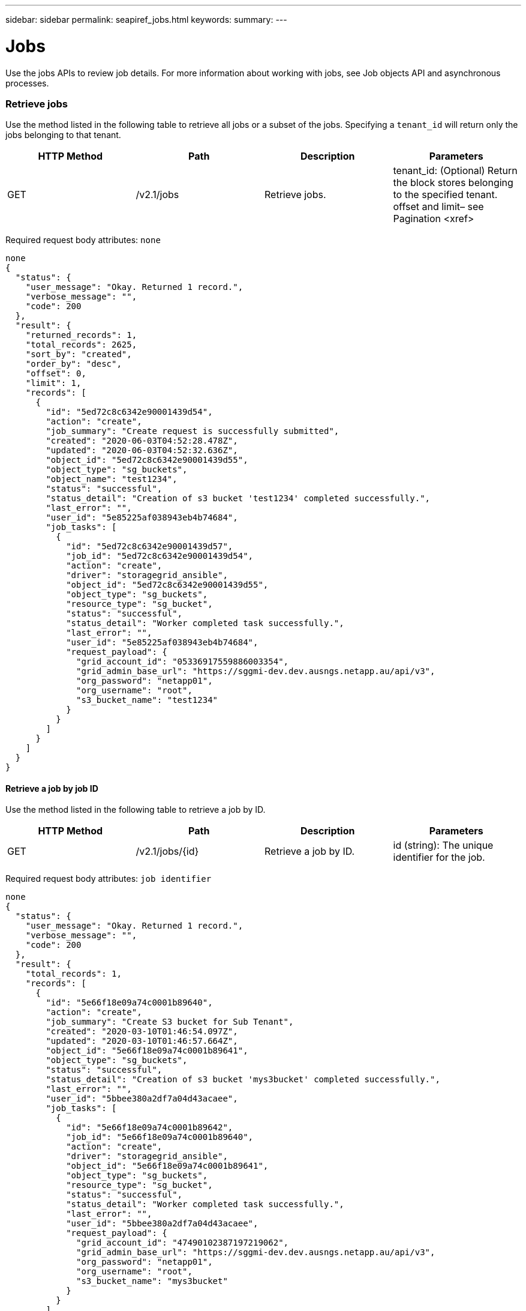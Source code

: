 ---
sidebar: sidebar
permalink: seapiref_jobs.html
keywords:
summary:
---

= Jobs
:hardbreaks:
:nofooter:
:icons: font
:linkattrs:
:imagesdir: ./media/

//
// This file was created with NDAC Version 2.0 (August 17, 2020)
//
// 2020-10-19 09:25:10.671606
//

[.lead]
Use the jobs APIs to review job details. For more information about working with jobs, see Job objects API and asynchronous processes.

=== Retrieve jobs

Use the method listed in the following table to retrieve all jobs or a subset of the jobs. Specifying a `tenant_id` will return only the jobs belonging to that tenant.

|===
|HTTP Method |Path |Description |Parameters

|GET
|/v2.1/jobs
|Retrieve jobs.
|tenant_id: (Optional) Return the block stores belonging to the specified tenant.
offset and limit– see Pagination <xref>
|===

Required request body attributes: `none`

....
none
{
  "status": {
    "user_message": "Okay. Returned 1 record.",
    "verbose_message": "",
    "code": 200
  },
  "result": {
    "returned_records": 1,
    "total_records": 2625,
    "sort_by": "created",
    "order_by": "desc",
    "offset": 0,
    "limit": 1,
    "records": [
      {
        "id": "5ed72c8c6342e90001439d54",
        "action": "create",
        "job_summary": "Create request is successfully submitted",
        "created": "2020-06-03T04:52:28.478Z",
        "updated": "2020-06-03T04:52:32.636Z",
        "object_id": "5ed72c8c6342e90001439d55",
        "object_type": "sg_buckets",
        "object_name": "test1234",
        "status": "successful",
        "status_detail": "Creation of s3 bucket 'test1234' completed successfully.",
        "last_error": "",
        "user_id": "5e85225af038943eb4b74684",
        "job_tasks": [
          {
            "id": "5ed72c8c6342e90001439d57",
            "job_id": "5ed72c8c6342e90001439d54",
            "action": "create",
            "driver": "storagegrid_ansible",
            "object_id": "5ed72c8c6342e90001439d55",
            "object_type": "sg_buckets",
            "resource_type": "sg_bucket",
            "status": "successful",
            "status_detail": "Worker completed task successfully.",
            "last_error": "",
            "user_id": "5e85225af038943eb4b74684",
            "request_payload": {
              "grid_account_id": "05336917559886003354",
              "grid_admin_base_url": "https://sggmi-dev.dev.ausngs.netapp.au/api/v3",
              "org_password": "netapp01",
              "org_username": "root",
              "s3_bucket_name": "test1234"
            }
          }
        ]
      }
    ]
  }
}
....

==== Retrieve a job by job ID

Use the method listed in the following table to retrieve a job by ID.

|===
|HTTP Method |Path |Description |Parameters

|GET
|/v2.1/jobs/{id}
|Retrieve a job by ID.
|id (string): The unique identifier for the job.
|===

Required request body attributes:  `job identifier`

....
none
{
  "status": {
    "user_message": "Okay. Returned 1 record.",
    "verbose_message": "",
    "code": 200
  },
  "result": {
    "total_records": 1,
    "records": [
      {
        "id": "5e66f18e09a74c0001b89640",
        "action": "create",
        "job_summary": "Create S3 bucket for Sub Tenant",
        "created": "2020-03-10T01:46:54.097Z",
        "updated": "2020-03-10T01:46:57.664Z",
        "object_id": "5e66f18e09a74c0001b89641",
        "object_type": "sg_buckets",
        "status": "successful",
        "status_detail": "Creation of s3 bucket 'mys3bucket' completed successfully.",
        "last_error": "",
        "user_id": "5bbee380a2df7a04d43acaee",
        "job_tasks": [
          {
            "id": "5e66f18e09a74c0001b89642",
            "job_id": "5e66f18e09a74c0001b89640",
            "action": "create",
            "driver": "storagegrid_ansible",
            "object_id": "5e66f18e09a74c0001b89641",
            "object_type": "sg_buckets",
            "resource_type": "sg_bucket",
            "status": "successful",
            "status_detail": "Worker completed task successfully.",
            "last_error": "",
            "user_id": "5bbee380a2df7a04d43acaee",
            "request_payload": {
              "grid_account_id": "47490102387197219062",
              "grid_admin_base_url": "https://sggmi-dev.dev.ausngs.netapp.au/api/v3",
              "org_password": "netapp01",
              "org_username": "root",
              "s3_bucket_name": "mys3bucket"
            }
          }
        ]
      }
    ]
  }
}
....

=== Job objects API and asynchronous processes

Some of the API calls, particularly those that are used for adding or modifying resources, can take longer to complete than other calls. NetApp Service Engine processes these long-running requests asynchronously.

After making an API call that runs asynchronously, the HTTP response code 202 indicates the request has been successfully validated and accepted, but not yet completed. The request is processed as a background task which continues to run after the initial HTTP response to the client. The response includes the job object anchoring the request, including its unique identifier.

==== Querying the job object associated with an API request

The job object returned in the HTTP response contains several properties. You can query the state property to determine if the request completed successfully. A job object can be in one of the following states:

* NORMAL
* WARNING
* PARTIAL_FAILURES
* ERRORThere are two techniques you can use when polling a job object to detect a terminal state for the task, either success or failure:

* Standard polling request: The current job state is returned immediately.
* Long polling request: When the job state moves to NORMAL, ERROR, or PARTIAL_FAILURES.

==== Steps for an asynchronous request

You can use the following high-level procedure to complete an asynchronous API call:

. Issue the asynchronous API call.
. Receive an HTTP response 202 indicating successful acceptance of the request.
. Extract the identifier for the job object from the response body.
. Within a loop, wait for the job object to reach the terminal state NORMAL, ERROR, or PARTIAL_FAILURES.
. Verify the terminal state of the job and retrieve the job result.
